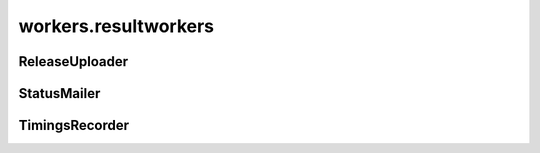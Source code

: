 workers.resultworkers
+++++++++++++++++++++

ReleaseUploader
~~~~~~~~~~~~~~~
.. kaaclass:: aste.workers.resultworkers.ReleaseUploader
   :synopsis:
   
   .. automethods::
   .. autoproperties::

StatusMailer
~~~~~~~~~~~~
.. kaaclass:: aste.workers.resultworkers.StatusMailer
   :synopsis:
   
   .. automethods::
   .. autoproperties::

TimingsRecorder
~~~~~~~~~~~~~~~
.. kaaclass:: aste.workers.resultworkers.TimingsRecorder
   :synopsis:
   
   .. automethods::
   .. autoproperties::

